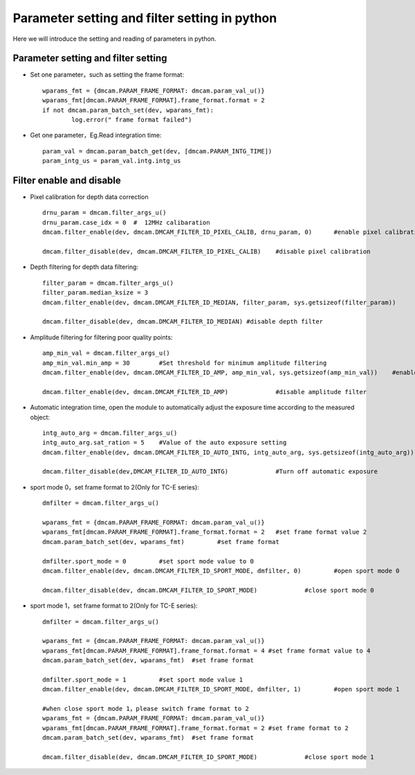 Parameter setting and filter setting in python
===============================================

Here we will introduce the setting and reading of parameters in python.

Parameter setting and filter setting
++++++++++++++++++++++++++++++++++++

* Set one parameter，such as setting the frame format::

	wparams_fmt = {dmcam.PARAM_FRAME_FORMAT: dmcam.param_val_u()}
	wparams_fmt[dmcam.PARAM_FRAME_FORMAT].frame_format.format = 2
	if not dmcam.param_batch_set(dev, wparams_fmt):
		log.error(" frame format failed")
		
* Get one parameter，Eg.Read integration time::

	param_val = dmcam.param_batch_get(dev, [dmcam.PARAM_INTG_TIME])
	param_intg_us = param_val.intg.intg_us
	
Filter enable and disable
+++++++++++++++++++++++++

* Pixel calibration for depth data correction ::

	drnu_param = dmcam.filter_args_u()
	drnu_param.case_idx = 0  #  12MHz calibaration
	dmcam.filter_enable(dev, dmcam.DMCAM_FILTER_ID_PIXEL_CALIB, drnu_param, 0)	#enable pixel calibration
	
	dmcam.filter_disable(dev, dmcam.DMCAM_FILTER_ID_PIXEL_CALIB)	#disable pixel calibration
	
* Depth filtering for depth data filtering::

	filter_param = dmcam.filter_args_u()
	filter_param.median_ksize = 3	
	dmcam.filter_enable(dev, dmcam.DMCAM_FILTER_ID_MEDIAN, filter_param, sys.getsizeof(filter_param))	#enable depth filter
	
	dmcam.filter_disable(dev, dmcam.DMCAM_FILTER_ID_MEDIAN)	#disable depth filter
	
* Amplitude filtering for filtering poor quality points::
	
	amp_min_val = dmcam.filter_args_u()
	amp_min_val.min_amp = 30	#Set threshold for minimum amplitude filtering
	dmcam.filter_enable(dev, dmcam.DMCAM_FILTER_ID_AMP, amp_min_val, sys.getsizeof(amp_min_val))    #enable amplitude filter
	
	dmcam.filter_enable(dev, dmcam.DMCAM_FILTER_ID_AMP)		#disable amplitude filter
	
* Automatic integration time, open the module to automatically adjust the exposure time according to the measured object::

	intg_auto_arg = dmcam.filter_args_u()
	intg_auto_arg.sat_ration = 5	#Value of the auto exposure setting
	dmcam.filter_enable(dev, dmcam.DMCAM_FILTER_ID_AUTO_INTG, intg_auto_arg, sys.getsizeof(intg_auto_arg))  #Turn on automatic exposure
	
	dmcam.filter_disable(dev,DMCAM_FILTER_ID_AUTO_INTG)		#Turn off automatic exposure
	
* sport mode 0，set frame format to 2(Only for TC-E series)::
	
	dmfilter = dmcam.filter_args_u()
	
	wparams_fmt = {dmcam.PARAM_FRAME_FORMAT: dmcam.param_val_u()}
	wparams_fmt[dmcam.PARAM_FRAME_FORMAT].frame_format.format = 2	#set frame format value 2
	dmcam.param_batch_set(dev, wparams_fmt)		#set frame format
	
	dmfilter.sport_mode = 0		#set sport mode value to 0
	dmcam.filter_enable(dev, dmcam.DMCAM_FILTER_ID_SPORT_MODE, dmfilter, 0)		#open sport mode 0
	
	dmcam.filter_disable(dev, dmcam.DMCAM_FILTER_ID_SPORT_MODE)		#close sport mode 0
	
* sport mode 1，set frame format to 2(Only for TC-E series)::

	dmfilter = dmcam.filter_args_u()
	
	wparams_fmt = {dmcam.PARAM_FRAME_FORMAT: dmcam.param_val_u()}
	wparams_fmt[dmcam.PARAM_FRAME_FORMAT].frame_format.format = 4 #set frame format value to 4
	dmcam.param_batch_set(dev, wparams_fmt)  #set frame format
	
	dmfilter.sport_mode = 1		#set sport mode value 1
	dmcam.filter_enable(dev, dmcam.DMCAM_FILTER_ID_SPORT_MODE, dmfilter, 1) 	#open sport mode 1
	
	#when close sport mode 1，please switch frame format to 2
	wparams_fmt = {dmcam.PARAM_FRAME_FORMAT: dmcam.param_val_u()}
	wparams_fmt[dmcam.PARAM_FRAME_FORMAT].frame_format.format = 2 #set frame format to 2
	dmcam.param_batch_set(dev, wparams_fmt)  #set frame format
	
	dmcam.filter_disable(dev, dmcam.DMCAM_FILTER_ID_SPORT_MODE)		#close sport mode 1
	
	
	
	
	
	
	
	
	
	
	
	
	

	
